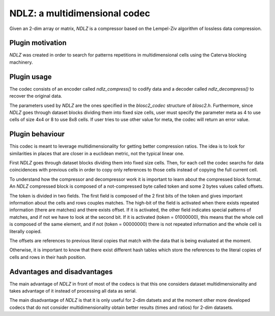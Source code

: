 NDLZ: a multidimensional codec
=============================================================================

Given an 2-dim array or matrix, *NDLZ* is a compressor based on the Lempel-Ziv algorithm of lossless data compression.

Plugin motivation
--------------------

*NDLZ* was created in order to search for patterns repetitions in multidimensional cells using the Caterva blocking machinery.

Plugin usage
-------------------

The codec consists of an encoder called *ndlz_compress()* to codify data and
a decoder called *ndlz_decompress()* to recover the original data.

The parameters used by *NDLZ* are the ones specified in the *blosc2_codec*
structure of *blosc2.h*.
Furthermore, since *NDLZ* goes through dataset blocks dividing them into fixed size cells,
user must specify the parameter meta as 4 to use cells of size 4x4 or
8 to use 8x8 cells. If user tries to use other value for meta, the codec
will return an error value.

Plugin behaviour
-------------------

This codec is meant to leverage multidimensionality for getting
better compression ratios.  The idea is to look for similarities
in places that are closer in a euclidean metric, not the typical
linear one.

First *NDLZ* goes through dataset blocks dividing them into fixed size cells.
Then, for each cell the codec searchs for data coincidences with previous
cells in order to copy only references to those cells instead of copying
the full current cell.

To understand how the compressor and decompressor work it is important to
learn about the compressed block format. An *NDLZ* compressed block is
composed of a not-compressed byte called token and some 2 bytes values
called offsets.

The token is divided in two fields. The first field is composed of the 2 first bits of the token and gives important
information about the cells and rows couples matches.
The high-bit of the field is activated when there exists repeated information (there are matches) and there exists offset.
If it is activated, the other field indicates special patterns of matches, and if not we have to look at the second bit.
If it is activated (token = 01000000), this means that the whole cell is composed of the same element, and if not
(token = 00000000) there is not repeated information and the whole cell is literally copied.

The offsets are references to previous literal copies that match with the
data that is being evaluated at the moment.

Otherwise, it is important to know that there exist different hash tables which store the references to the literal copies of cells and rows in their hash position.

Advantages and disadvantages
------------------------------

The main advantage of *NDLZ* in front of most of the codecs is that this one
considers dataset multidimensionality and takes advantage of it instead of
processing all data as serial.

The main disadvantage of *NDLZ* is that it is only useful for 2-dim datsets
and at the moment other more developed
codecs that do not consider multidimensionality obtain better results
(times and ratios) for 2-dim datasets.









